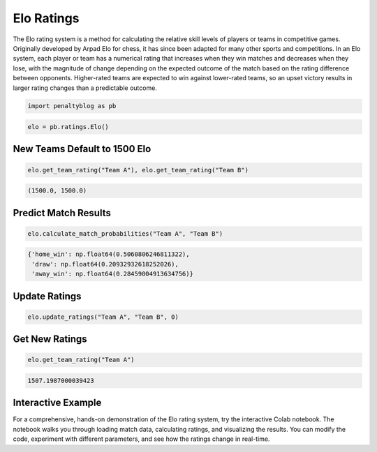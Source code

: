 Elo Ratings
===========

.. raw:: html

   <a href="https://colab.research.google.com/drive/14KTWI_-_fzTZPUAcZghZxcNYb7ODSstW?usp=sharing" target="_blank">
      <img src="https://colab.research.google.com/assets/colab-badge.svg" alt="Open in Colab">
   </a>
   <br><br>

The Elo rating system is a method for calculating the relative skill levels of players or teams in competitive games.
Originally developed by Arpad Elo for chess, it has since been adapted for many other sports and competitions.
In an Elo system, each player or team has a numerical rating that increases when they win matches and decreases when they lose, with the magnitude of change depending on the expected outcome of the match based on the rating difference between opponents.
Higher-rated teams are expected to win against lower-rated teams, so an upset victory results in larger rating changes than a predictable outcome.

.. code-block:: python

    import penaltyblog as pb

.. code-block:: python

    elo = pb.ratings.Elo()

New Teams Default to 1500 Elo
-----------------------------

.. code-block:: python

    elo.get_team_rating("Team A"), elo.get_team_rating("Team B")

.. code-block:: none

    (1500.0, 1500.0)

Predict Match Results
--------------------

.. code-block:: python

    elo.calculate_match_probabilities("Team A", "Team B")

.. code-block:: none

    {'home_win': np.float64(0.5060806246811322),
     'draw': np.float64(0.20932932618252026),
     'away_win': np.float64(0.28459004913634756)}

Update Ratings
--------------

.. code-block:: python

    elo.update_ratings("Team A", "Team B", 0)

Get New Ratings
---------------

.. code-block:: python

    elo.get_team_rating("Team A")

.. code-block:: none

    1507.1987000039423

Interactive Example
-------------------

For a comprehensive, hands-on demonstration of the Elo rating system, try the interactive Colab notebook.
The notebook walks you through loading match data, calculating ratings, and visualizing the results.
You can modify the code, experiment with different parameters, and see how the ratings change in real-time.

.. raw:: html

   <a href="https://colab.research.google.com/drive/14KTWI_-_fzTZPUAcZghZxcNYb7ODSstW?usp=sharing" target="_blank">
      <img src="https://colab.research.google.com/assets/colab-badge.svg" alt="Open in Colab">
   </a>
   <br>
